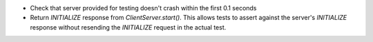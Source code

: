 - Check that server provided for testing doesn't crash within the first 0.1 seconds
- Return `INITIALIZE` response from `ClientServer.start()`. This allows tests to assert against the server's `INITIALIZE` response without resending the `INITIALIZE` request in the actual test.
